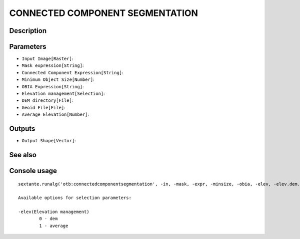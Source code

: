 CONNECTED COMPONENT SEGMENTATION
================================

Description
-----------

Parameters
----------

- ``Input Image[Raster]``:
- ``Mask expression[String]``:
- ``Connected Component Expression[String]``:
- ``Minimum Object Size[Number]``:
- ``OBIA Expression[String]``:
- ``Elevation management[Selection]``:
- ``DEM directory[File]``:
- ``Geoid File[File]``:
- ``Average Elevation[Number]``:

Outputs
-------

- ``Output Shape[Vector]``:

See also
---------


Console usage
-------------


::

	sextante.runalg('otb:connectedcomponentsegmentation', -in, -mask, -expr, -minsize, -obia, -elev, -elev.dem.path, -elev.dem.geoid, -elev.average.value, -out)

	Available options for selection parameters:

	-elev(Elevation management)
		0 - dem
		1 - average
